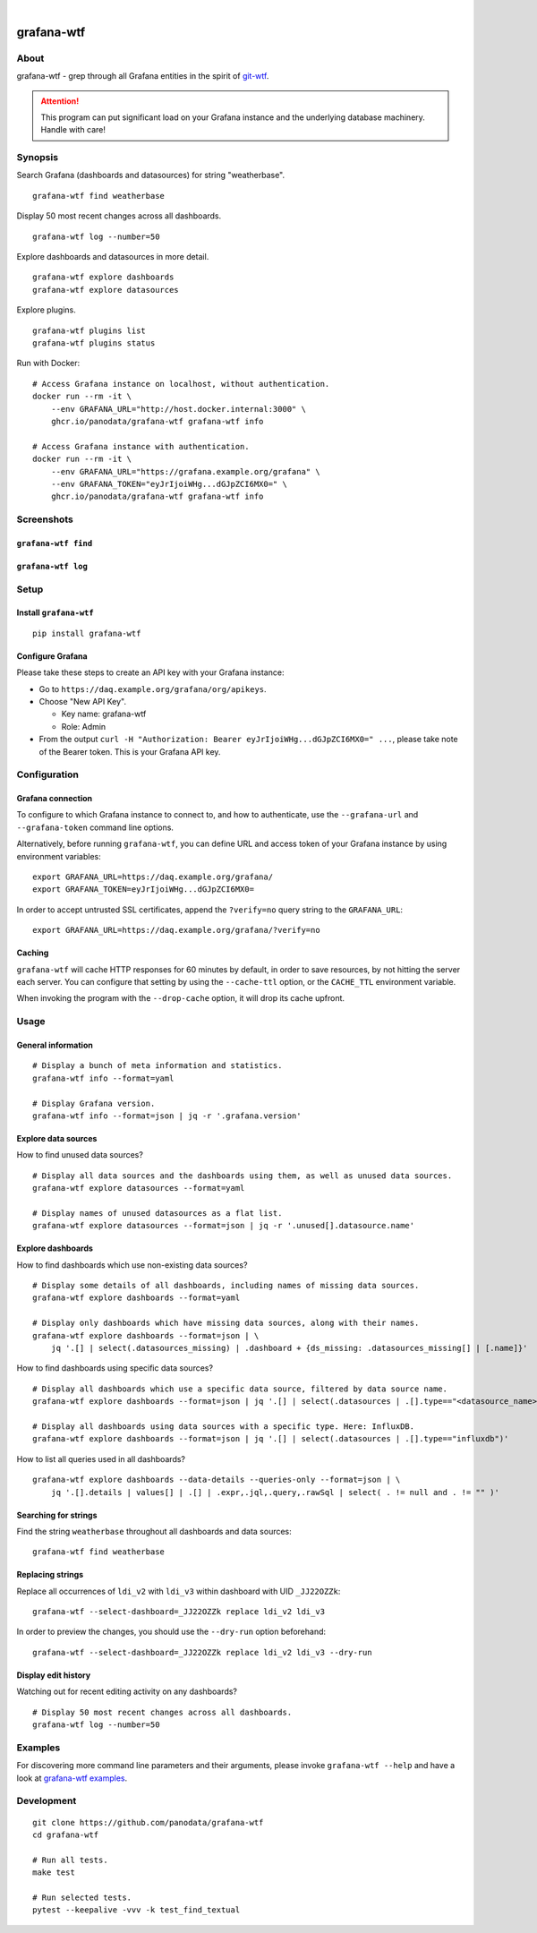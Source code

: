 .. image:: https://github.com/panodata/grafana-wtf/actions/workflows/tests.yml/badge.svg
    :target: https://github.com/panodata/grafana-wtf/actions/workflows/tests.yml

.. image:: https://img.shields.io/pypi/pyversions/grafana-wtf.svg
    :target: https://pypi.org/project/grafana-wtf/

.. image:: https://img.shields.io/pypi/status/grafana-wtf.svg
    :target: https://pypi.org/project/grafana-wtf/

.. image:: https://img.shields.io/pypi/v/grafana-wtf.svg
    :target: https://pypi.org/project/grafana-wtf/

.. image:: https://static.pepy.tech/badge/grafana-wtf/month
    :target: https://pypi.org/project/grafana-wtf/

.. image:: https://img.shields.io/pypi/l/grafana-wtf.svg
    :target: https://github.com/panodata/grafana-wtf/blob/main/LICENSE

.. image:: https://img.shields.io/badge/Grafana-6.x%20--%2010.x-blue.svg
    :target: https://github.com/grafana/grafana
    :alt: Supported Grafana versions

|

###########
grafana-wtf
###########


*****
About
*****
grafana-wtf - grep through all Grafana entities in the spirit of `git-wtf`_.

.. _git-wtf: http://thrawn01.org/posts/2014/03/03/git-wtf/

.. attention::

    This program can put significant load on your Grafana instance
    and the underlying database machinery. Handle with care!


********
Synopsis
********

Search Grafana (dashboards and datasources) for string "weatherbase".
::

    grafana-wtf find weatherbase

Display 50 most recent changes across all dashboards.
::

    grafana-wtf log --number=50

Explore dashboards and datasources in more detail.
::

    grafana-wtf explore dashboards
    grafana-wtf explore datasources

Explore plugins.
::

    grafana-wtf plugins list
    grafana-wtf plugins status

Run with Docker::

    # Access Grafana instance on localhost, without authentication.
    docker run --rm -it \
        --env GRAFANA_URL="http://host.docker.internal:3000" \
        ghcr.io/panodata/grafana-wtf grafana-wtf info

    # Access Grafana instance with authentication.
    docker run --rm -it \
        --env GRAFANA_URL="https://grafana.example.org/grafana" \
        --env GRAFANA_TOKEN="eyJrIjoiWHg...dGJpZCI6MX0=" \
        ghcr.io/panodata/grafana-wtf grafana-wtf info


***********
Screenshots
***********

``grafana-wtf find``
====================
.. image:: https://user-images.githubusercontent.com/453543/51694547-5c78fd80-2001-11e9-96ea-3fcc2e0fb016.png

``grafana-wtf log``
===================
.. image:: https://user-images.githubusercontent.com/453543/56455736-87ee5880-6362-11e9-8cd2-c356393d09c4.png


*****
Setup
*****

Install ``grafana-wtf``
=======================
::

    pip install grafana-wtf


Configure Grafana
=================
Please take these steps to create an API key with your Grafana instance:

- Go to ``https://daq.example.org/grafana/org/apikeys``.

- Choose "New API Key".

  - Key name: grafana-wtf
  - Role: Admin

- From the output ``curl -H "Authorization: Bearer eyJrIjoiWHg...dGJpZCI6MX0=" ...``,
  please take note of the Bearer token. This is your Grafana API key.


*************
Configuration
*************

Grafana connection
==================

To configure to which Grafana instance to connect to, and how to authenticate, use
the ``--grafana-url`` and ``--grafana-token`` command line options.

Alternatively, before running ``grafana-wtf``, you can define URL and access token
of your Grafana instance by using environment variables::

    export GRAFANA_URL=https://daq.example.org/grafana/
    export GRAFANA_TOKEN=eyJrIjoiWHg...dGJpZCI6MX0=

In order to accept untrusted SSL certificates, append the ``?verify=no`` query string
to the ``GRAFANA_URL``::

    export GRAFANA_URL=https://daq.example.org/grafana/?verify=no

Caching
=======

``grafana-wtf`` will cache HTTP responses for 60 minutes by default, in order to save
resources, by not hitting the server each server. You can configure that setting by using
the ``--cache-ttl`` option, or the ``CACHE_TTL`` environment variable.

When invoking the program with the ``--drop-cache`` option, it will drop its cache upfront.



*****
Usage
*****


General information
===================

::

    # Display a bunch of meta information and statistics.
    grafana-wtf info --format=yaml

    # Display Grafana version.
    grafana-wtf info --format=json | jq -r '.grafana.version'


Explore data sources
====================

How to find unused data sources?
::

    # Display all data sources and the dashboards using them, as well as unused data sources.
    grafana-wtf explore datasources --format=yaml

    # Display names of unused datasources as a flat list.
    grafana-wtf explore datasources --format=json | jq -r '.unused[].datasource.name'


Explore dashboards
==================

How to find dashboards which use non-existing data sources?
::

    # Display some details of all dashboards, including names of missing data sources.
    grafana-wtf explore dashboards --format=yaml

    # Display only dashboards which have missing data sources, along with their names.
    grafana-wtf explore dashboards --format=json | \
        jq '.[] | select(.datasources_missing) | .dashboard + {ds_missing: .datasources_missing[] | [.name]}'

How to find dashboards using specific data sources?
::

    # Display all dashboards which use a specific data source, filtered by data source name.
    grafana-wtf explore dashboards --format=json | jq '.[] | select(.datasources | .[].type=="<datasource_name>")'

    # Display all dashboards using data sources with a specific type. Here: InfluxDB.
    grafana-wtf explore dashboards --format=json | jq '.[] | select(.datasources | .[].type=="influxdb")'

How to list all queries used in all dashboards?
::

    grafana-wtf explore dashboards --data-details --queries-only --format=json | \
        jq '.[].details | values[] | .[] | .expr,.jql,.query,.rawSql | select( . != null and . != "" )'


Searching for strings
=====================

Find the string ``weatherbase`` throughout all dashboards and data sources::

    grafana-wtf find weatherbase

Replacing strings
=================

Replace all occurrences of ``ldi_v2`` with ``ldi_v3`` within dashboard with
UID ``_JJ22OZZk``::

    grafana-wtf --select-dashboard=_JJ22OZZk replace ldi_v2 ldi_v3

In order to preview the changes, you should use the ``--dry-run`` option
beforehand::

    grafana-wtf --select-dashboard=_JJ22OZZk replace ldi_v2 ldi_v3 --dry-run


Display edit history
====================

Watching out for recent editing activity on any dashboards?
::

    # Display 50 most recent changes across all dashboards.
    grafana-wtf log --number=50



********
Examples
********

For discovering more command line parameters and their arguments, please invoke
``grafana-wtf --help`` and have a look at `grafana-wtf examples`_.



***********
Development
***********
::

    git clone https://github.com/panodata/grafana-wtf
    cd grafana-wtf

    # Run all tests.
    make test

    # Run selected tests.
    pytest --keepalive -vvv -k test_find_textual


.. _grafana-wtf examples: https://github.com/panodata/grafana-wtf/blob/master/doc/examples.rst
